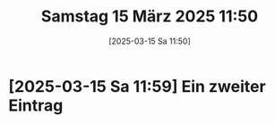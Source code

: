 #+title:      Samstag 15 März 2025 11:50
#+date:       [2025-03-15 Sa 11:50]
#+filetags:   :journal:
#+identifier: 20250315T115004

* [2025-03-15 Sa 11:59] Ein zweiter Eintrag
:PROPERTIES:
:CUSTOM_ID: h:2554bf4b-2822-4bd2-9d87-645d5e0c4216
:END:


